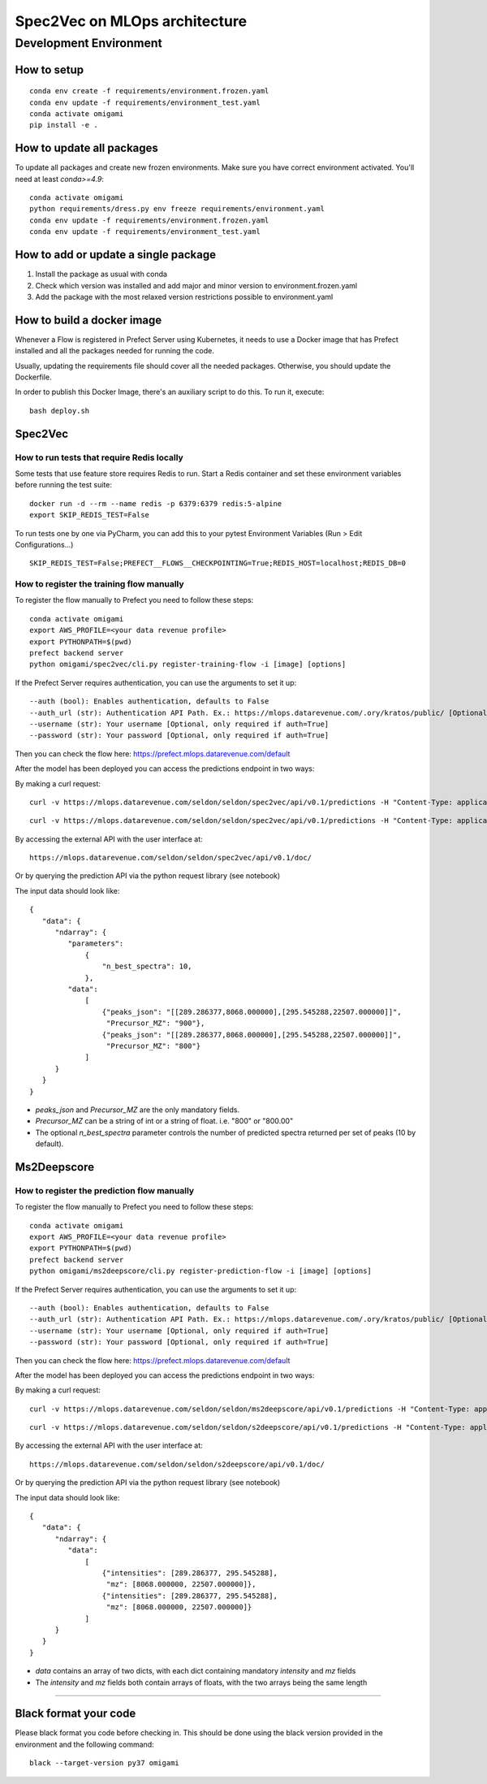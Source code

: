 ##############################
Spec2Vec on MLOps architecture
##############################

Development Environment
=======================

How to setup
------------
::

    conda env create -f requirements/environment.frozen.yaml
    conda env update -f requirements/environment_test.yaml
    conda activate omigami
    pip install -e .

How to update all packages
--------------------------
To update all packages and create new frozen environments. Make sure you have correct
environment activated. You'll need at least `conda>=4.9`::

    conda activate omigami
    python requirements/dress.py env freeze requirements/environment.yaml
    conda env update -f requirements/environment.frozen.yaml
    conda env update -f requirements/environment_test.yaml

How to add or update a single package
-------------------------------------

1. Install the package as usual with conda
2. Check which version was installed and add major and minor version to environment.frozen.yaml
3. Add the package with the most relaxed version restrictions possible to environment.yaml

How to build a docker image
-------------------------------------
Whenever a Flow is registered in Prefect Server using Kubernetes, it needs to use a
Docker image that has Prefect installed and all the packages needed for running the code.

Usually, updating the requirements file should cover all the needed packages. Otherwise,
you should update the Dockerfile.

In order to publish this Docker Image, there's an auxiliary script to do this.
To run it, execute::

    bash deploy.sh

Spec2Vec
-------------------------------------

How to run tests that require Redis locally
~~~~~~~~~~~~~~~~~~~~~~~~~~~~~~~~~~~~~~~~~~~

Some tests that use feature store requires Redis to run.
Start a Redis container and set these environment variables before running the test suite:
::

    docker run -d --rm --name redis -p 6379:6379 redis:5-alpine
    export SKIP_REDIS_TEST=False

To run tests one by one via PyCharm, you can add this to your pytest Environment Variables (Run > Edit Configurations...)
::

    SKIP_REDIS_TEST=False;PREFECT__FLOWS__CHECKPOINTING=True;REDIS_HOST=localhost;REDIS_DB=0

How to register the training flow manually
~~~~~~~~~~~~~~~~~~~~~~~~~~~~~~~~~~~~~~~~~~~

To register the flow manually to Prefect you need to follow these steps:
::

    conda activate omigami
    export AWS_PROFILE=<your data revenue profile>
    export PYTHONPATH=$(pwd)
    prefect backend server
    python omigami/spec2vec/cli.py register-training-flow -i [image] [options]

If the Prefect Server requires authentication, you can use the arguments to set it up:
::

    --auth (bool): Enables authentication, defaults to False
    --auth_url (str): Authentication API Path. Ex.: https://mlops.datarevenue.com/.ory/kratos/public/ [Optional, only required if auth=True]
    --username (str): Your username [Optional, only required if auth=True]
    --password (str): Your password [Optional, only required if auth=True]

Then you can check the flow here: https://prefect.mlops.datarevenue.com/default

After the model has been deployed you can access the predictions endpoint in two ways:

By making a curl request:
::

    curl -v https://mlops.datarevenue.com/seldon/seldon/spec2vec/api/v0.1/predictions -H "Content-Type: application/json" -d 'input_data'

::

    curl -v https://mlops.datarevenue.com/seldon/seldon/spec2vec/api/v0.1/predictions -H "Content-Type: application/json" -d @path_to/input.json

By accessing the external API with the user interface at:
::

    https://mlops.datarevenue.com/seldon/seldon/spec2vec/api/v0.1/doc/

Or by querying the prediction API via the python request library (see notebook)

The input data should look like:
::

    {
       "data": {
          "ndarray": {
             "parameters":
                 {
                     "n_best_spectra": 10,
                 },
             "data":
                 [
                     {"peaks_json": "[[289.286377,8068.000000],[295.545288,22507.000000]]",
                      "Precursor_MZ": "900"},
                     {"peaks_json": "[[289.286377,8068.000000],[295.545288,22507.000000]]",
                      "Precursor_MZ": "800"}
                 ]
          }
       }
    }

- `peaks_json` and `Precursor_MZ` are the only mandatory fields.
- `Precursor_MZ` can be a string of int or a string of float. i.e. "800" or "800.00"
- The optional `n_best_spectra` parameter controls the number of predicted spectra returned per set of peaks (10 by default).

Ms2Deepscore
-------------------------------------
How to register the prediction flow manually
~~~~~~~~~~~~~~~~~~~~~~~~~~~~~~~~~~~~~~~~~~~~~~

To register the flow manually to Prefect you need to follow these steps:
::

    conda activate omigami
    export AWS_PROFILE=<your data revenue profile>
    export PYTHONPATH=$(pwd)
    prefect backend server
    python omigami/ms2deepscore/cli.py register-prediction-flow -i [image] [options]

If the Prefect Server requires authentication, you can use the arguments to set it up:
::

    --auth (bool): Enables authentication, defaults to False
    --auth_url (str): Authentication API Path. Ex.: https://mlops.datarevenue.com/.ory/kratos/public/ [Optional, only required if auth=True]
    --username (str): Your username [Optional, only required if auth=True]
    --password (str): Your password [Optional, only required if auth=True]

Then you can check the flow here: https://prefect.mlops.datarevenue.com/default

After the model has been deployed you can access the predictions endpoint in two ways:

By making a curl request:
::

    curl -v https://mlops.datarevenue.com/seldon/seldon/ms2deepscore/api/v0.1/predictions -H "Content-Type: application/json" -d 'input_data'

::

    curl -v https://mlops.datarevenue.com/seldon/seldon/s2deepscore/api/v0.1/predictions -H "Content-Type: application/json" -d @path_to/input.json

By accessing the external API with the user interface at:
::

    https://mlops.datarevenue.com/seldon/seldon/s2deepscore/api/v0.1/doc/

Or by querying the prediction API via the python request library (see notebook)

The input data should look like:
::

    {
       "data": {
          "ndarray": {
             "data":
                 [
                     {"intensities": [289.286377, 295.545288],
                      "mz": [8068.000000, 22507.000000]},
                     {"intensities": [289.286377, 295.545288],
                      "mz": [8068.000000, 22507.000000]}
                 ]
          }
       }
    }

- `data` contains an array of two dicts, with each dict containing mandatory `intensity` and `mz` fields
- The `intensity` and `mz` fields both contain arrays of floats, with the two arrays being the same length

~~~~~~~~~~~~~~~~~~~~~~~~~~~~~~~~~~~~~~~~~~~

Black format your code
-------------------------------------

Please black format you code before checking in. This should be done using the black
version provided in the environment and the following command:
::

    black --target-version py37 omigami